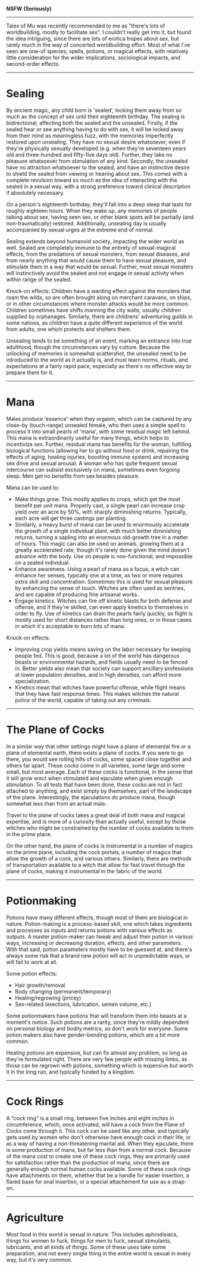 :PROPERTIES:
:Author: junipersmith
:Score: 4
:DateUnix: 1567626618.0
:DateShort: 2019-Sep-05
:END:

*NSFW* *(Seriously)*

--------------

Tales of Mu was recently recommended to me as "there's lots of worldbuilding, mostly to facilitate sex". I couldn't really get into it, but found the idea intriguing, since there are lots of erotica tropes about sex, but rarely much in the way of concerted worldbuilding effort. Most of what I've seen are one-of species, spells, potions, or magical effects, with relatively little consideration for the wider implications, sociological impacts, and second-order effects.

--------------

* Sealing
  :PROPERTIES:
  :CUSTOM_ID: sealing
  :END:
By ancient magic, any child born is 'sealed', locking them away from so much as the concept of sex until their eighteenth birthday. The sealing is bidirectional, affecting both the sealed and the unsealed. Firstly, if the sealed hear or see anything having to do with sex, it will be locked away from their mind as meaningless fuzz, with the memories imperfectly restored upon unsealing. They have no sexual desire whatsoever, even if they're physically sexually developed (e.g. when they're seventeen years old and three-hundred and fifty-five days old). Further, they take no pleasure whatsoever from stimulation of any kind. Secondly, the unsealed have no attraction whatsoever to the sealed, and have an instinctive desire to shield the sealed from viewing or hearing about sex. This comes with a complete revulsion toward so much as the idea of interacting with the sealed in a sexual way, with a strong preference toward clinical description if absolutely necessary.

On a person's eighteenth birthday, they'll fall into a deep sleep that lasts for roughly eighteen hours. When they wake up, any memories of people talking about sex, having seen sex, or other blank spots will be partially (and non-traumatically) restored. Additionally, unsealing day is usually accompanied by sexual urges at the extreme end of normal.

Sealing extends beyond humanoid society, impacting the wider world as well. Sealed are completely immune to the entirety of sexual-magical effects, from the predations of sexual monsters, from sexual diseases, and from nearly anything that would cause them to have sexual pleasure, and stimulate them in a way that would be sexual. Further, most sexual monsters will instinctively avoid the sealed and not engage in sexual activity when within range of the sealed.

Knock-on effects: Children have a warding effect against the monsters that roam the wilds, so are often brought along on merchant caravans, on ships, or in other circumstances where monster attacks would be more common. Children sometimes have shifts manning the city walls, usually children supplied by orphanages. Similarly, there are childrens' adventuring guilds in some nations, as children have a quite different experience of the world from adults, one which protects and shelters them.

Unsealing tends to be something of an event, marking an entrance into true adulthood, though the circumstances vary by culture. Because the unlocking of memories is somewhat scattershot, the unsealed need to be introduced to the world as it actually is, and must learn norms, rituals, and expectations at a fairly rapid pace, especially as there's no effective way to prepare them for it.

--------------

* Mana
  :PROPERTIES:
  :CUSTOM_ID: mana
  :END:
Males produce 'essence' when they orgasm, which can be captured by any close-by (touch-range) unsealed female, who then uses a simple spell to process it into small pearls of 'mana', with some residual magic left behind. This mana is extraordinarily useful for many things, which helps to incentivize sex. Further, residual mana has benefits for the woman, fulfilling biological functions (allowing her to go without food or drink, repairing the effects of aging, healing injuries, boosting immune system) and increasing sex drive and sexual arousal. A woman who has quite frequent sexual intercourse can subsist exclusively on mana, sometimes even forgoing sleep. Men get no benefits from sex besides pleasure.

Mana can be used to:

- Make things grow. This mostly applies to crops, which get the most benefit per unit mana. Properly cast, a single pearl can increase crop yield over an acre by 50%, with sharply diminishing returns. Typically, each acre will get three castings per planting.
- Similarly, a heavy burst of mana can be used to enormously accelerate the growth of a single individual plant, with much better diminishing returns, turning a sapling into an enormous old-growth tree in a matter of hours. This magic can also be used on animals, growing them at a greatly accelerated rate, though it's rarely done given the mind doesn't advance with the body. Use on people is non-functional, and impossible on a sealed individual.
- Enhance awareness. Using a pearl of mana as a focus, a witch can enhance her senses, typically one at a time, as two or more requires extra skill and concentration. Sometimes this is used for sexual pleasure by enhancing the sense of touch. Witches are often used as sentries, and are capable of producing fine artisanal works.
- Engage kinetics. Witches can fire off kinetic blasts for both defense and offense, and if they're skilled, can even apply kinetics to themselves in order to fly. Use of kinetics can drain the pearls fairly quickly, so flight is mostly used for short distances rather than long ones, or in those cases in which it's acceptable to burn lots of mana.

Knock-on effects:

- Improving crop yields means saving on the labor necessary for keeping people fed. This is good, because a lot of the world has dangerous beasts or environmental hazards, and fields usually need to be fenced in. Better yields also mean that society can support ancillary professions at lower population densities, and in high densities, can afford more specialization.
- Kinetics mean that witches have powerful offense, while flight means that they have fast response times. This makes witches the natural police of the world, capable of taking out any criminals.

--------------

* The Plane of Cocks
  :PROPERTIES:
  :CUSTOM_ID: the-plane-of-cocks
  :END:
In a similar way that other settings might have a plane of elemental fire or a plane of elemental earth, there exists a plane of cocks. If you were to go there, you would see rolling hills of cocks, some spaced close together and others far apart. These cocks come in all varieties, some large and some small, but most average. Each of these cocks is functional, in the sense that it will grow erect when stimulated and ejaculate when given enough stimulation. To all tests that have been done, these cocks are not in fact attached to anything, and exist simply by themselves, part of the landscape of the plane. Interestingly, the ejaculations do produce mana, though somewhat less than from an actual male.

Travel to the plane of cocks takes a great deal of both mana and magical expertise, and is more of a curiosity than actually useful, except by those witches who might be constrained by the number of cocks available to them in the prime plane.

On the other hand, the plane of cocks is instrumental in a number of magics on the prime plane, including the cock portals, a number of magics that allow the growth of a cock, and various others. Similarly, there are methods of transportation available to a witch that allow for fast travel through the plane of cocks, making it instrumental in the fabric of the world.

--------------

* Potionmaking
  :PROPERTIES:
  :CUSTOM_ID: potionmaking
  :END:
Potions have many different effects, though most of them are biological in nature. Potion-making is a process-based skill, one which takes ingredients and processes as inputs and returns potions with various effects as outputs. A master potion-maker can tweak and adjust their potion in various ways, increasing or decreasing duration, effects, and other parameters. With that said, potion parameters mostly have to be guessed at, and there's always some risk that a brand new potion will act in unpredictable ways, or will fail to work at all.

Some potion effects:

- Hair growth/removal
- Body changing (permanent/temporary)
- Healing/regrowing (pricey)
- Sex-related (erections, lubrication, semen volume, etc.)

Some potionmakers have potions that will transform them into beasts at a moment's notice. Such potions are a rarity, since they're mildly dependent on personal biology and bodily metrics, so don't work for everyone. Some potion makers also have gender-bending potions, which are a bit more common.

Healing potions are expensive, but can fix almost any problem, so long as they're formulated right. There are very few people with missing limbs, as those can be regrown with potions, something which is expensive but worth it in the long run, and typically funded by a kingdom.

--------------

* Cock Rings
  :PROPERTIES:
  :CUSTOM_ID: cock-rings
  :END:
A “cock ring” is a small ring, between five inches and eight inches in circumference, which, once activated, will have a cock from the Plane of Cocks come through it. This cock can be used like any other, and typically gets used by women who don't otherwise have enough cock in their life, or as a way of having a non-threatening marital aid. When they ejaculate, there is some production of mana, but far less than from a normal cock. Because of the mana cost to create one of these cock rings, they are primarily used for satisfaction rather than the production of mana, since there are generally enough normal human cocks available. Some of these cock rings have attachments on them, whether that be a handle for easier insertion, a flared base for anal insertion, or a special attachement for use as a strap-on.

--------------

* Agriculture
  :PROPERTIES:
  :CUSTOM_ID: agriculture
  :END:
Most food in this world is sexual in nature. This includes aphrodisiacs, things for women to fuck, things for men to fuck, sexual stimulants, lubricants, and all kinds of things. Some of these uses take some preparation, and not every single thing in the entire world is sexual in every way, but it's very common.